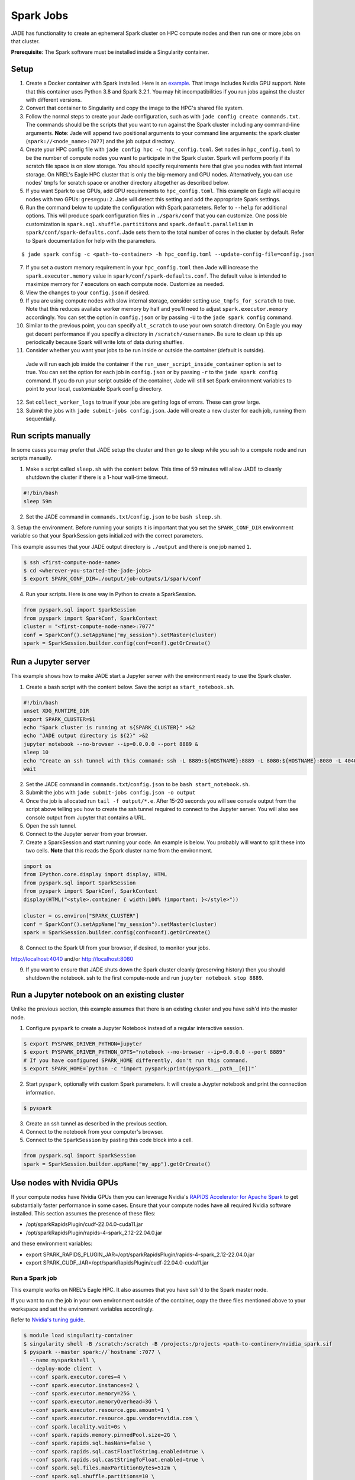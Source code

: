 
**********
Spark Jobs
**********

JADE has functionality to create an ephemeral Spark cluster on HPC compute nodes and then run one
or more jobs on that cluster.

**Prerequisite**: The Spark software must be installed inside a Singularity container.

Setup
=====
1. Create a Docker container with Spark installed. Here is an `example
   <https://github.com/NREL/jade/blob/main/jade/spark/Dockerfile>`_. That image includes
   Nvidia GPU support. Note that this container uses Python 3.8 and Spark 3.2.1. You may hit
   incompatibilities if you run jobs against the cluster with different versions.
2. Convert that container to Singularity and copy the image to the HPC's shared file system.
3. Follow the normal steps to create your Jade configuration, such as with ``jade config create
   commands.txt``. The commands should be the scripts that you want to run against the Spark
   cluster including any command-line arguments. **Note**: Jade will append two positional
   arguments to your command line arguments: the spark cluster (``spark://<node_name>:7077``) and the
   job output directory.
4. Create your HPC config file with ``jade config hpc -c hpc_config.toml``. Set ``nodes`` in
   ``hpc_config.toml`` to be the number of compute nodes you want to participate in the Spark
   cluster. Spark will perform poorly if its scratch file space is on slow storage. You should
   specify requirements here that give you nodes with fast internal storage. On NREL's Eagle
   HPC cluster that is only the big-memory and GPU nodes. Alternatively, you can use nodes' tmpfs
   for scratch space or another directory altogether as described below.
5. If you want Spark to use GPUs, add GPU requirements to ``hpc_config.toml``. This example on Eagle
   will acquire nodes with two GPUs: ``gres=gpu:2``. Jade will detect this setting and add the
   appropriate Spark settings.
6. Run the command below to update the configuration with Spark parameters. Refer to ``--help`` for
   additional options. This will produce spark configuration files in ``./spark/conf`` that you
   can customize. One possible customization is ``spark.sql.shuffle.partititons`` and 
   ``spark.default.parallelism`` in ``spark/conf/spark-defaults.conf``. Jade sets them to the total
   number of cores in the cluster by default. Refer to Spark documentation for help with the
   parameters.

::

    $ jade spark config -c <path-to-container> -h hpc_config.toml --update-config-file=config.json

7. If you set a custom memory requirement in your ``hpc_config.toml`` then Jade will increase the
   ``spark.executor.memory`` value in ``spark/conf/spark-defaults.conf``. The default value is
   intended to maximize memory for 7 executors on each compute node. Customize as needed.
8. View the changes to your ``config.json`` if desired.
9. If you are using compute nodes with slow internal storage, consider setting ``use_tmpfs_for_scratch``
   to true. Note that this reduces availabe worker memory by half and you'll need to adjust
   ``spark.executor.memory`` accordingly. You can set the option in ``config.json`` or by passing
   ``-U`` to the ``jade spark config`` command.
10. Similar to the previous point, you can specify ``alt_scratch`` to use your own scratch directory.
    On Eagle you may get decent performance if you specify a directory in ``/scratch/<username>``.
    Be sure to clean up this up periodically because Spark will write lots of data during shuffles.
11. Consider whether you want your jobs to be run inside or outside the container (default is outside).
   Jade will run each job inside the container if the ``run_user_script_inside_container`` option is
   set to true. You can set the option for each job in ``config.json`` or by passing ``-r`` to
   the ``jade spark config`` command. If you do run your script outside of the container, Jade will
   still set Spark environment variables to point to your local, customizable Spark config
   directory.
12. Set ``collect_worker_logs`` to true if your jobs are getting logs of errors. These can grow large.
13. Submit the jobs with ``jade submit-jobs config.json``. Jade will create a new cluster for each
    job, running them sequentially.

Run scripts manually
====================
In some cases you may prefer that JADE setup the cluster and then go to sleep while you ssh to a compute
node and run scripts manually.

1. Make a script called ``sleep.sh`` with the content below. This time of 59 minutes will allow JADE to
   cleanly shutdown the cluster if there is a 1-hour wall-time timeout.

.. code:: bash

   #!/bin/bash
   sleep 59m

2. Set the JADE command in ``commands.txt``/``config.json`` to be ``bash sleep.sh``.

3. Setup the environment. Before running your scripts it is important that you set the
``SPARK_CONF_DIR`` environment variable so that your SparkSession gets initialized with
the correct parameters.

This example assumes that your JADE output directory is ``./output`` and there is one job named ``1``.

.. code-block:: bash

   $ ssh <first-compute-node-name>
   $ cd <wherever-you-started-the-jade-jobs>
   $ export SPARK_CONF_DIR=./output/job-outputs/1/spark/conf

4. Run your scripts. Here is one way in Python to create a SparkSession.

.. code-block:: bash

   from pyspark.sql import SparkSession
   from pyspark import SparkConf, SparkContext
   cluster = "<first-compute-node-name>:7077"
   conf = SparkConf().setAppName("my_session").setMaster(cluster)
   spark = SparkSession.builder.config(conf=conf).getOrCreate()


Run a Jupyter server
====================
This example shows how to make JADE start a Jupyter server with the environment ready to use the Spark
cluster.

1. Create a bash script with the content below. Save the script as ``start_notebook.sh``.

.. code-block:: bash

   #!/bin/bash
   unset XDG_RUNTIME_DIR
   export SPARK_CLUSTER=$1
   echo "Spark cluster is running at ${SPARK_CLUSTER}" >&2
   echo "JADE output directory is ${2}" >&2
   jupyter notebook --no-browser --ip=0.0.0.0 --port 8889 &
   sleep 10
   echo "Create an ssh tunnel with this command: ssh -L 8889:${HOSTNAME}:8889 -L 8080:${HOSTNAME}:8080 -L 4040:${HOSTNAME}:4040 ${USER}@el1.hpc.nrel.gov" >&2
   wait

2. Set the JADE command in ``commands.txt``/``config.json`` to be ``bash start_notebook.sh``.

3. Submit the jobs with ``jade submit-jobs config.json -o output``

4. Once the job is allocated run ``tail -f output/*.e``. After 15-20 seconds you will see console
   output from the script above telling you how to create the ssh tunnel required to connect to the
   Jupyter server. You will also see console output from Jupyter that contains a URL.

5. Open the ssh tunnel.

6. Connect to the Jupyter server from your browser.

7. Create a SparkSession and start running your code. An example is below. You probably will want
   to split these into two cells. **Note** that this reads the Spark cluster name from the
   environment.

.. code-block:: python

   import os
   from IPython.core.display import display, HTML
   from pyspark.sql import SparkSession
   from pyspark import SparkConf, SparkContext
   display(HTML("<style>.container { width:100% !important; }</style>"))

   cluster = os.environ["SPARK_CLUSTER"]
   conf = SparkConf().setAppName("my_session").setMaster(cluster)
   spark = SparkSession.builder.config(conf=conf).getOrCreate()

8. Connect to the Spark UI from your browser, if desired, to monitor your jobs.

http://localhost:4040 and/or http://localhost:8080

9. If you want to ensure that JADE shuts down the Spark cluster cleanly (preserving history)
   then you should shutdown the notebook. ssh to the first compute-node and run
   ``jupyter notebook stop 8889``.
 
Run a Jupyter notebook on an existing cluster
=============================================
Unlike the previous section, this example assumes that there is an existing cluster and you have
ssh'd into the master node.

1. Configure ``pyspark`` to create a Jupyter Notebook instead of a regular interactive session.

.. code-block:: bash

   $ export PYSPARK_DRIVER_PYTHON=jupyter
   $ export PYSPARK_DRIVER_PYTHON_OPTS="notebook --no-browser --ip=0.0.0.0 --port 8889"
   # If you have configured SPARK_HOME differently, don't run this command.
   $ export SPARK_HOME=`python -c "import pyspark;print(pyspark.__path__[0])"`

2. Start ``pyspark``, optionally with custom Spark parameters. It will create a Juypter
   notebook and print the connection information.

.. code-block:: bash

   $ pyspark

3. Create an ssh tunnel as described in the previous section.

4. Connect to the notebook from your computer's browser.

5. Connect to the ``SparkSession`` by pasting this code block into a cell.

.. code-block:: python

   from pyspark.sql import SparkSession
   spark = SparkSession.builder.appName("my_app").getOrCreate()


Use nodes with Nvidia GPUs
==========================
If your compute nodes have Nvidia GPUs then you can leverage Nvidia's
`RAPIDS Accelerator for Apache Spark <https://nvidia.github.io/spark-rapids/>`_
to get substantially faster performance in some cases. Ensure that your compute nodes have all
required Nvidia software installed. This section assumes the presence of these files:

- /opt/sparkRapidsPlugin/cudf-22.04.0-cuda11.jar
- /opt/sparkRapidsPlugin/rapids-4-spark_2.12-22.04.0.jar

and these environment variables:

- export SPARK_RAPIDS_PLUGIN_JAR=/opt/sparkRapidsPlugin/rapids-4-spark_2.12-22.04.0.jar
- export SPARK_CUDF_JAR=/opt/sparkRapidsPlugin/cudf-22.04.0-cuda11.jar

Run a Spark job
---------------
This example works on NREL's Eagle HPC. It also assumes that you have ssh'd to the Spark master node.

If you want to run the job in your own environment outside of the container, copy the three files
mentioned above to your workspace and set the environment variables accordingly.

Refer to `Nvidia's tuning guide <https://nvidia.github.io/spark-rapids/docs/tuning-guide.html>`_.

.. code-block:: bash

   $ module load singularity-container
   $ singularity shell -B /scratch:/scratch -B /projects:/projects <path-to-continer>/nvidia_spark.sif
   $ pyspark --master spark://`hostname`:7077 \
     --name mysparkshell \
     --deploy-mode client  \
     --conf spark.executor.cores=4 \
     --conf spark.executor.instances=2 \
     --conf spark.executor.memory=25G \
     --conf spark.executor.memoryOverhead=3G \
     --conf spark.executor.resource.gpu.amount=1 \
     --conf spark.executor.resource.gpu.vendor=nvidia.com \
     --conf spark.locality.wait=0s \
     --conf spark.rapids.memory.pinnedPool.size=2G \
     --conf spark.rapids.sql.hasNans=false \
     --conf spark.rapids.sql.castFloatToString.enabled=true \
     --conf spark.rapids.sql.castStringToFloat.enabled=true \
     --conf spark.sql.files.maxPartitionBytes=512m \
     --conf spark.sql.shuffle.partitions=10 \
     --conf spark.task.cpus=1 \
     --conf spark.task.resource.gpu.amount=0.25 \
     --jars ${SPARK_CUDF_JAR},${SPARK_RAPIDS_PLUGIN_JAR} \
     --conf spark.plugins=com.nvidia.spark.SQLPlugin \
     --driver-memory 25G

.. warning:: This example assumes that the dataframes do not contain NaN values.

.. note:: Add --conf spark.rapids.sql.explain=ALL to see whether jobs are running on the CPUs or GPUs.

Debugging Problems
==================
Jade stores Spark logs, events, and metrics in ``<output-dir>/job-outputs/<job-id>/spark``.

You can browse the job details in the Spark UI by starting a Spark history server pointed to one
of the job output directories. You can do this on your local computer or on the HPC. If you do it
on the HPC then you'll need to create an ssh tunnel to the compute node and forward the port 18080.

Here is an example where the files are on your local system::

    $ SPARK_HISTORY_OPTS="-Dspark.history.fs.logDirectory=output/job-outputs/1/spark/events" $SPARK_HOME/sbin/start-history-server.sh

Load the Spark UI by opening your browser to http://localhost:18080

Compute Node Resource Monitoring
================================
It can be very helpful to collect CPU, memory, disk, and network resource utilization statistics
for all compute nodes. Refer to :ref:`resource_monitoring` for how to configure Jade to do this for
you.


Start a Spark Cluster on Arbitrary Compute Nodes
================================================
In some cases you may want to allocate compute nodes apart from Jade and then start a cluster. Similarly, you
may want to restart the cluster with different configuration settings and not have to relinquish compute
nodes. In the examples below Jade will stop all Spark processes on the nodes and then start a new cluster.

In this example Jade will start the cluster and then sleep indefinitely.

.. code-block:: bash

   $ jade start-spark-cluster --container <path-to-container> --spark-conf ./spark node1 node2 nodeN

The value passed to ``--spark-conf`` should be equal in format to the directory created above in ``jade spark config``.

In this example Jade will start the cluster and then run a user script to start a notebook. The script
must be executable.

.. code-block:: bash

   $ jade spark start-cluster --container <path-to-container> --spark-conf ./spark --script start_notebook.sh
